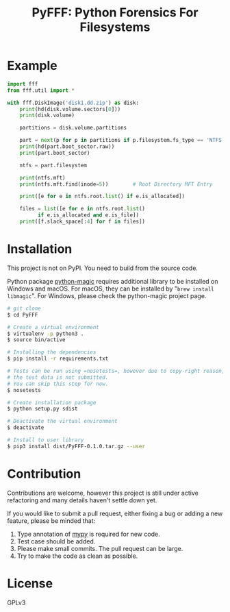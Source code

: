 #+TITLE: PyFFF: Python Forensics For Filesystems

#+EXPORT_FILE_NAME: __readme

#+OPTIONS: toc:nil

* Example
  
  #+BEGIN_SRC python
  import fff
  from fff.util import *

  with fff.DiskImage('disk1.dd.zip') as disk:
      print(hd(disk.volume.sectors[0]))
      print(disk.volume)

      partitions = disk.volume.partitions

      part = next(p for p in partitions if p.filesystem.fs_type == 'NTFS')
      print(hd(part.boot_sector.raw))
      print(part.boot_sector)

      ntfs = part.filesystem

      print(ntfs.mft)
      print(ntfs.mft.find(inode=5))        # Root Directory MFT Entry

      print([e for e in ntfs.root.list() if e.is_allocated])

      files = list([e for e in ntfs.root.list()
		    if e.is_allocated and e.is_file])
      print([f.slack_space[:4] for f in files])

  #+END_SRC

* Installation

  This project is not on PyPI. You need to build from the source code.

  Python package [[https://github.com/ahupp/python-magic][python-magic]] requires additional library to be installed on Windows and macOS.
  For macOS, they can be installed by "=brew install libmagic=". 
  For Windows, please check the python-magic project page.

  #+BEGIN_SRC sh
  # git clone
  $ cd PyFFF

  # Create a virtual environment
  $ virtualenv -p python3 .
  $ source bin/active

  # Installing the dependencies
  $ pip install -r requirements.txt

  # Tests can be run using =nosetests=, however due to copy-right reason,
  # the test data is not submitted.
  # You can skip this step for now.
  $ nosetests
  
  # Create installation package
  $ python setup.py sdist

  # Deactivate the virtual environment
  $ deactivate

  # Install to user library
  $ pip3 install dist/PyFFF-0.1.0.tar.gz --user
  #+END_SRC

* Contribution

  Contributions are welcome, however this project is still under active refactoring
  and many details haven't settle down yet.

  If you would like to submit a pull request, either fixing a bug or adding a new feature,
  please be minded that:
  1. Type annotation of [[https://mypy.readthedocs.io/en/latest/][mypy]] is required for new code.
  2. Test case should be added.
  3. Please make small commits. The pull request can be large.
  4. Try to make the code as clean as possible.

* License

  GPLv3
